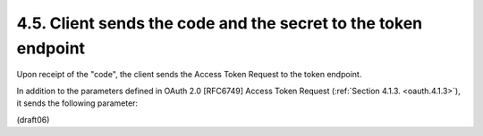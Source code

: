4.5.  Client sends the code and the secret to the token endpoint
---------------------------------------------------------------------

Upon receipt of the "code", 
the client sends the Access Token Request to the token endpoint.  

In addition to the parameters 
defined in OAuth 2.0 [RFC6749] Access Token Request (:ref:`Section 4.1.3. <oauth.4.1.3>`), 
it sends the following parameter:

.. glossary::

    code_verifier  
        REQUIRED.  Code verifier

(draft06)
